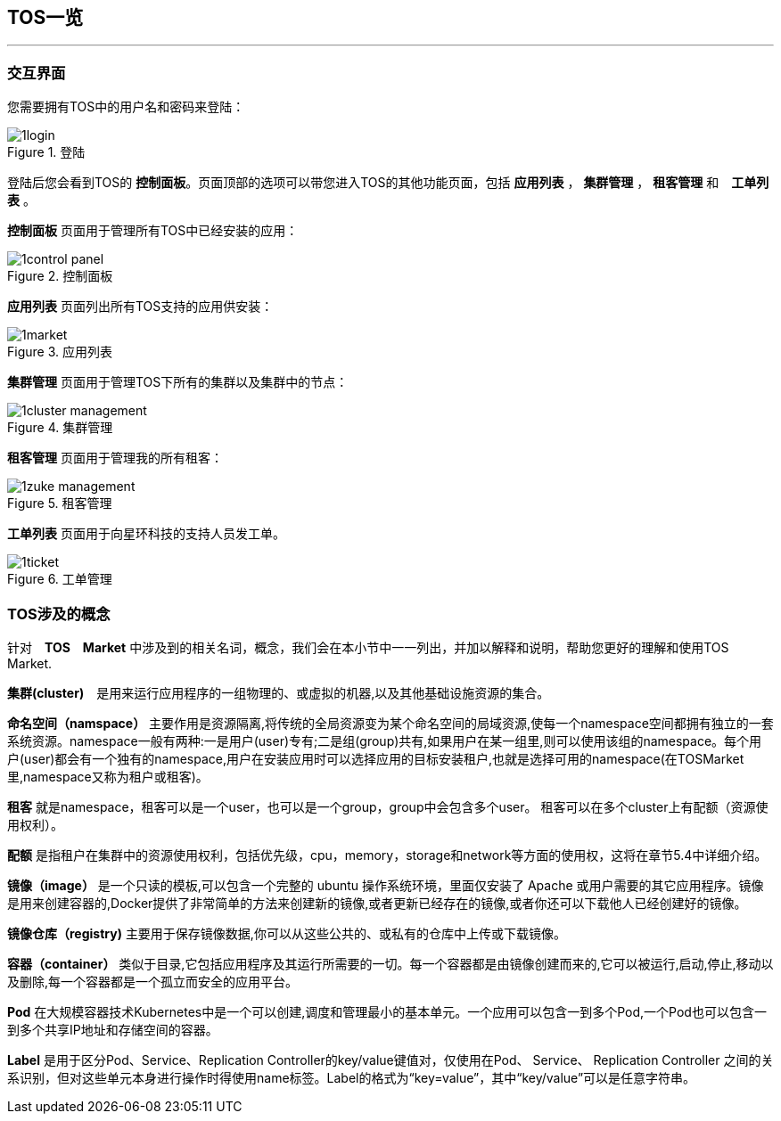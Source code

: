 :imagesdir: ./images

== TOS一览
'''

=== 交互界面

您需要拥有TOS中的用户名和密码来登陆：

.登陆
image::1login.png[scaledwidth=99%]

登陆后您会看到TOS的 *控制面板*。页面顶部的选项可以带您进入TOS的其他功能页面，包括 *应用列表* ， *集群管理* ， *租客管理* 和　*工单列表* 。

*控制面板* 页面用于管理所有TOS中已经安装的应用：

.控制面板
image::1control_panel.png[scaledwidth=99%]

*应用列表* 页面列出所有TOS支持的应用供安装：

.应用列表
image::1market.png[scaledwidth=99%]

*集群管理* 页面用于管理TOS下所有的集群以及集群中的节点：

.集群管理
image::1cluster_management.png[scaledwidth=99%]

*租客管理* 页面用于管理我的所有租客：

.租客管理
image::1zuke_management.png[scaledwidth=99%]

*工单列表* 页面用于向星环科技的支持人员发工单。

.工单管理 
image::1ticket.png[scaledwidth=99%]

=== TOS涉及的概念

针对　*TOS　Market* 中涉及到的相关名词，概念，我们会在本小节中一一列出，并加以解释和说明，帮助您更好的理解和使用TOS Market.

*集群(cluster)*　是用来运行应用程序的一组物理的、或虚拟的机器,以及其他基础设施资源的集合。

*命名空间（namspace）* 主要作用是资源隔离,将传统的全局资源变为某个命名空间的局域资源,使每一个namespace空间都拥有独立的一套系统资源。namespace一般有两种:一是用户(user)专有;二是组(group)共有,如果用户在某一组里,则可以使用该组的namespace。每个用户(user)都会有一个独有的namespace,用户在安装应用时可以选择应用的目标安装租户,也就是选择可用的namespace(在TOSMarket里,namespace又称为租户或租客)。

*租客* 就是namespace，租客可以是一个user，也可以是一个group，group中会包含多个user。 租客可以在多个cluster上有配额（资源使用权利）。

*配额* 是指租户在集群中的资源使用权利，包括优先级，cpu，memory，storage和network等方面的使用权，这将在章节5.4中详细介绍。

*镜像（image）* 是一个只读的模板,可以包含一个完整的 ubuntu 操作系统环境，里面仅安装了 Apache 或用户需要的其它应用程序。镜像是用来创建容器的,Docker提供了非常简单的方法来创建新的镜像,或者更新已经存在的镜像,或者你还可以下载他人已经创建好的镜像。

*镜像仓库（registry)* 主要用于保存镜像数据,你可以从这些公共的、或私有的仓库中上传或下载镜像。

*容器（container）* 类似于目录,它包括应用程序及其运行所需要的一切。每一个容器都是由镜像创建而来的,它可以被运行,启动,停止,移动以及删除,每一个容器都是一个孤立而安全的应用平台。

*Pod* 在大规模容器技术Kubernetes中是一个可以创建,调度和管理最小的基本单元。一个应用可以包含一到多个Pod,一个Pod也可以包含一到多个共享IP地址和存储空间的容器。

*Label* 是用于区分Pod、Service、Replication Controller的key/value键值对，仅使用在Pod、 Service、 Replication Controller 之间的关系识别，但对这些单元本身进行操作时得使用name标签。Label的格式为“key=value”，其中“key/value”可以是任意字符串。
